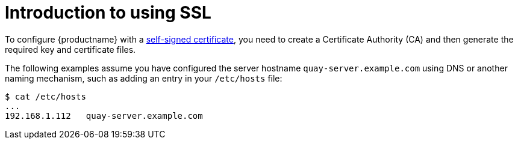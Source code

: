 = Introduction to using SSL

To configure {productname} with a
https://en.wikipedia.org/wiki/Self-signed_certificate[self-signed
certificate], you need to create a Certificate Authority (CA) and then generate the required key and certificate files. 

The following examples assume you have configured the server hostname `quay-server.example.com` using DNS or another naming mechanism, such as adding an entry in your `/etc/hosts` file:

....
$ cat /etc/hosts
...
192.168.1.112   quay-server.example.com
....